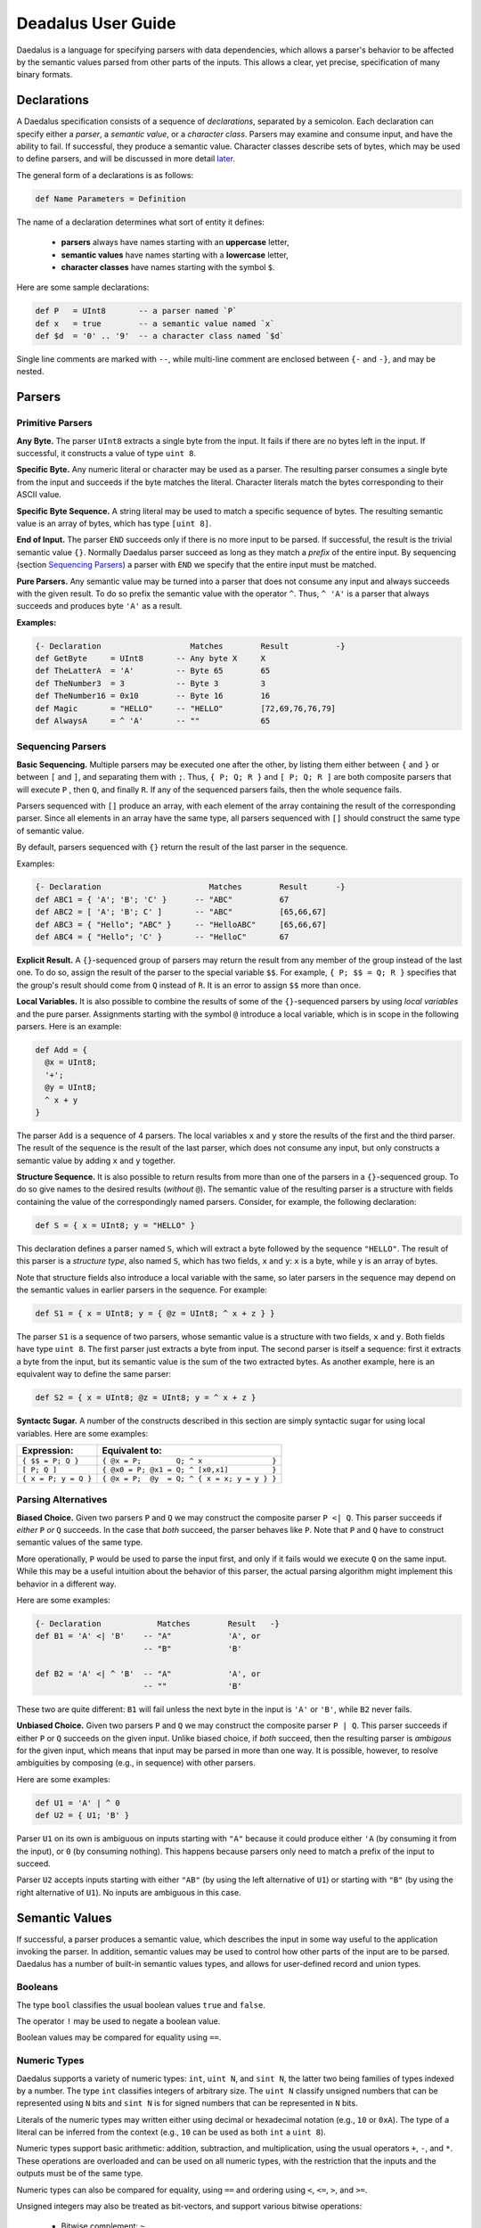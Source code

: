 *******************
Deadalus User Guide
*******************

Daedalus is a language for specifying parsers with data dependencies,
which allows a parser's behavior to be affected by the semantic values
parsed from other parts of the inputs.  This allows a clear, yet precise,
specification of many binary formats.


Declarations
============

A Daedalus specification consists of a sequence of *declarations*, separated
by a semicolon.  Each declaration can specify either a *parser*,
a *semantic value*, or a *character class*.  Parsers may examine and consume
input, and have the ability to fail.  If successful, they produce a semantic
value.  Character classes describe sets of bytes, which may be used to define
parsers, and will be discussed in more detail `later <character_classes_>`_.

The general form of a declarations is as follows:

.. code-block:: Daedalus

  def Name Parameters = Definition

The name of a declaration determines what sort of entity it defines:

  * **parsers** always have names starting with an **uppercase** letter,
  * **semantic values** have names starting with a **lowercase** letter,
  * **character classes** have names starting with the symbol ``$``.

Here are some sample declarations:

.. code-block:: Daedalus

  def P   = UInt8       -- a parser named `P`
  def x   = true        -- a semantic value named `x`
  def $d  = '0' .. '9'  -- a character class named `$d`

Single line comments are marked with ``--``, while multi-line comment are
enclosed between ``{-`` and ``-}``, and may be nested.


Parsers
=======


Primitive Parsers
-----------------

**Any Byte.** The parser ``UInt8`` extracts a single byte from the input.
It fails if there are no bytes left in the input.  If successful, it constructs
a value of type ``uint 8``.

**Specific Byte.** Any numeric literal or character may be used as a parser.
The resulting parser consumes a single byte from the input and succeeds if
the byte matches the literal.  Character literals match the bytes corresponding
to their ASCII value.

**Specific Byte Sequence.** A string literal may be used to match a specific
sequence of bytes.  The resulting semantic value is an array of bytes,
which has type ``[uint 8]``.

**End of Input.** The parser ``END`` succeeds only if there is no more input
to be parsed.  If successful, the result is the trivial semantic value ``{}``.
Normally Daedalus parser succeed as long as they match a *prefix* of the
entire input.  By sequencing (section `Sequencing Parsers`_) a parser with
``END`` we specify that the entire input must be matched.

**Pure Parsers.** Any semantic value may be turned into a parser that does
not consume any input and always succeeds with the given result.  To do
so prefix the semantic value with the operator ``^``.  Thus, ``^ 'A'`` is
a parser that always succeeds and produces byte ``'A'`` as a result.

**Examples:**

.. code-block:: Daedalus

  {- Declaration                   Matches        Result          -}
  def GetByte     = UInt8       -- Any byte X     X
  def TheLatterA  = 'A'         -- Byte 65        65
  def TheNumber3  = 3           -- Byte 3         3
  def TheNumber16 = 0x10        -- Byte 16        16
  def Magic       = "HELLO"     -- "HELLO"        [72,69,76,76,79]
  def AlwaysA     = ^ 'A'       -- ""             65


Sequencing Parsers
------------------

**Basic Sequencing.** Multiple parsers may be executed one after the other,
by listing them either between ``{`` and ``}`` or between ``[`` and ``]``,
and separating them with ``;``.  Thus, ``{ P; Q; R }`` and ``[ P; Q; R ]`` are
both composite parsers that will execute ``P`` , then ``Q``, and finally ``R``.
If any of the sequenced parsers fails, then the whole sequence fails.

Parsers sequenced with ``[]`` produce an array, with each element of the
array containing the result of the corresponding parser.
Since all elements in an array have the same type, all parsers sequenced
with ``[]`` should construct the same type of semantic value.

By default, parsers sequenced with ``{}`` return the result of the last
parser in the sequence.

Examples:

.. code-block:: Daedalus

  {- Declaration                       Matches        Result      -}
  def ABC1 = { 'A'; 'B'; 'C' }      -- "ABC"          67
  def ABC2 = [ 'A'; 'B'; C' ]       -- "ABC"          [65,66,67]
  def ABC3 = { "Hello"; "ABC" }     -- "HelloABC"     [65,66,67]
  def ABC4 = { "Hello"; 'C' }       -- "HelloC"       67

**Explicit Result.** A ``{}``-sequenced group of parsers may return
the result from any member of the group instead of the last one.  To do so,
assign the result of the parser to the special variable ``$$``.  For example,
``{ P; $$ = Q; R }`` specifies that the group's result should come from
``Q`` instead of ``R``.   It is an error to assign ``$$`` more than once.


**Local Variables.** It is also possible to combine the results of some
of the ``{}``-sequenced parsers by using *local variables* and the pure parser.
Assignments starting with the symbol ``@`` introduce a local variable,
which is in scope in the following parsers.  Here is an example:

.. code-block:: Daedalus

  def Add = {
    @x = UInt8;
    '+';
    @y = UInt8;
    ^ x + y
  }

The parser ``Add`` is a sequence of 4 parsers.  The local variables ``x``
and ``y`` store the results of the first and the third parser.  The result
of the sequence is the result of the last parser, which does not consume
any input, but only constructs a semantic value by adding ``x`` and ``y``
together.

**Structure Sequence.** It is also possible to return results from more than
one of the parsers in a ``{}``-sequenced group.  To do so give names to the
desired results (*without* ``@``).  The semantic value of the resulting parser
is a structure with fields containing the value of the correspondingly
named parsers.  Consider, for example, the following declaration:

.. code-block:: Daedalus

  def S = { x = UInt8; y = "HELLO" }

This declaration defines a parser named ``S``, which will extract a
byte followed by the sequence ``"HELLO"``. The result of this parser is
a *structure type*, also named ``S``, which has two fields, ``x`` and ``y``:
``x`` is a byte, while ``y`` is an array of bytes.

Note that structure fields also introduce a local variable with the same,
so later parsers in the sequence may depend on the semantic values in
earlier parsers in the sequence.  For example:

.. code-block:: Daedalus

  def S1 = { x = UInt8; y = { @z = UInt8; ^ x + z } }

The parser ``S1`` is a sequence of two parsers, whose semantic value
is a structure with two fields, ``x`` and ``y``.  Both fields have type
``uint 8``.  The first parser just extracts a byte from input.  The second
parser is itself a sequence: first it extracts a byte from the input,
but its semantic value is the sum of the two extracted bytes.  As another
example, here is an equivalent way to define the same parser:

.. code-block:: Daedalus

  def S2 = { x = UInt8; @z = UInt8; y = ^ x + z }


**Syntactc Sugar.** A number of the constructs described in this section are
simply syntactic sugar for using local variables.  Here are some examples:

+----------------------+-------------------------------------------------+
| Expression:          |  Equivalent to:                                 |
+======================+=================================================+
| ``{ $$ = P; Q }``    | ``{ @x = P;        Q; ^ x                }``    |
+----------------------+-------------------------------------------------+
| ``[ P; Q ]``         | ``{ @x0 = P; @x1 = Q; ^ [x0,x1]          }``    |
+----------------------+-------------------------------------------------+
| ``{ x = P; y = Q }`` | ``{ @x = P;  @y  = Q; ^ { x = x; y = y } }``    |
+----------------------+-------------------------------------------------+


Parsing Alternatives
--------------------

**Biased Choice.** Given two parsers ``P`` and ``Q`` we may construct
the composite parser ``P <| Q``.   This parser succeeds if *either*
``P`` *or* ``Q`` succeeds. In the case that *both* succeed, the parser behaves
like ``P``.  Note that ``P`` and ``Q`` have to construct semantic values of
the same type.

More operationally, ``P`` would be used to parse the input first,
and only if it fails would we execute ``Q`` on the same input.  While this
may be a useful intuition about the behavior of this parser, the actual
parsing algorithm might implement this behavior in a different way.

Here are some examples:

.. code-block:: Daedalus

  {- Declaration            Matches        Result   -}
  def B1 = 'A' <| 'B'    -- "A"            'A', or
                         -- "B"            'B'

  def B2 = 'A' <| ^ 'B'  -- "A"            'A', or
                         -- ""             'B'

These two are quite different:  ``B1`` will fail unless the
next byte in the input is ``'A'`` or ``'B'``, while ``B2`` never fails.


**Unbiased Choice.** Given two parsers ``P`` and ``Q`` we may construct
the composite parser ``P | Q``.  This parser succeeds if either ``P`` or ``Q``
succeeds on the given input.   Unlike biased choice, if *both* succeed,
then the resulting parser is *ambigous* for the given input, which means
that input may be parsed in more than one way.  It is possible, however, to
resolve ambiguities by composing (e.g., in sequence) with other parsers.

Here are some examples:

.. code-block:: Daedalus

  def U1 = 'A' | ^ 0
  def U2 = { U1; 'B' }

Parser ``U1`` on its own is ambiguous on inputs starting with ``"A"`` because
it could produce either ``'A`` (by consuming it from the input),
or ``0`` (by consuming nothing).  This happens because parsers only need
to match a prefix of the input to succeed.

Parser ``U2`` accepts inputs starting with either ``"AB"`` (by using the
left alternative of ``U1``) or starting with ``"B"`` (by using the right
alternative of ``U1``).  No inputs are ambiguous in this case.














Semantic Values
===============

If successful, a parser produces a semantic value, which describes the
input in some way useful to the application invoking the parser.
In addition, semantic values may be used to control how other parts of the
input are to be parsed.  Daedalus has a number of built-in semantic values
types, and allows for user-defined record and union types.

Booleans
--------

The type ``bool`` classifies the usual boolean values ``true`` and ``false``.

The operator ``!`` may be used to negate a boolean value.

Boolean values may be compared for equality using ``==``.




Numeric Types
-------------

Daedalus supports a variety of numeric types: ``int``, ``uint N``, and
``sint N``, the latter two being families of types indexed by a number.
The type ``int`` classifies integers of arbitrary size.
The ``uint N`` classify unsigned numbers that can be represented using ``N``
bits and ``sint N`` is for signed numbers that can be represented
in ``N`` bits.

Literals of the numeric types may written either using decimal or hexadecimal
notation (e.g., ``10`` or ``0xA``).  The type of a literal can be inferred
from the context (e.g., ``10`` can be used as both ``int`` a ``uint 8``).

Numeric types support basic arithmetic: addition, subtraction, and
multiplication, using the usual operators ``+``, ``-``, and ``*``.
These operations are overloaded and can be used on all numeric types,
with the restriction that the inputs and the outputs must be of the
same type.

Numeric types can also be compared for equality, using ``==`` and ordering
using ``<``, ``<=``, ``>``, and ``>=``.

Unsigned integers may also be treated as bit-vectors, and support various
bitwise operations:

  * Bitwise complement: ``~``















Types
=====




.. _character_classes:

Character Classes
=================


External Declarations
=====================





